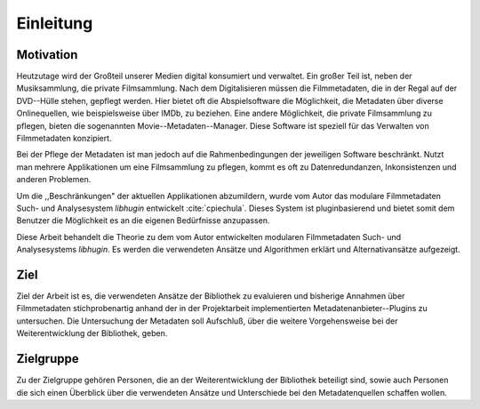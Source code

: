 ##########
Einleitung
##########

Motivation
==========

Heutzutage wird der Großteil unserer Medien digital konsumiert und verwaltet.
Ein großer Teil ist, neben der Musiksammlung, die private Filmsammlung. Nach dem
Digitalisieren müssen die Filmmetadaten, die in der Regal auf der DVD--Hülle
stehen, gepflegt werden. Hier bietet oft die Abspielsoftware die Möglichkeit, die
Metadaten über diverse Onlinequellen, wie beispielsweise über IMDb, zu beziehen.
Eine andere Möglichkeit, die private Filmsammlung zu pflegen, bieten die
sogenannten Movie--Metadaten--Manager. Diese Software ist speziell für das
Verwalten von Filmmetadaten konzipiert.

Bei der Pflege der Metadaten ist man jedoch auf die Rahmenbedingungen der
jeweiligen Software beschränkt. Nutzt man mehrere Applikationen um eine
Filmsammlung zu pflegen, kommt es oft zu Datenredundanzen, Inkonsistenzen und
anderen Problemen.

Um die ,,Beschränkungen" der aktuellen Applikationen abzumildern, wurde vom
Autor das modulare Filmmetadaten Such- und Analysesystem *libhugin* entwickelt
:cite:`cpiechula`. Dieses System ist pluginbasierend und bietet somit dem
Benutzer die Möglichkeit es an die eigenen Bedürfnisse anzupassen.

Diese Arbeit behandelt die Theorie zu dem vom Autor entwickelten modularen
Filmmetadaten Such- und Analysesystems *libhugin*. Es werden die verwendeten
Ansätze und Algorithmen erklärt und Alternativansätze aufgezeigt.


Ziel
====

Ziel der Arbeit ist es, die verwendeten Ansätze der Bibliothek zu evaluieren und
bisherige Annahmen über Filmmetadaten stichprobenartig anhand der in der
Projektarbeit implementierten Metadatenanbieter--Plugins zu untersuchen. Die
Untersuchung der Metadaten soll Aufschluß, über die weitere Vorgehensweise bei
der Weiterentwicklung der Bibliothek, geben.

Zielgruppe
==========

Zu der Zielgruppe gehören Personen, die an der Weiterentwicklung der Bibliothek
beteiligt sind, sowie auch Personen die sich einen Überblick über die
verwendeten Ansätze und Unterschiede bei den Metadatenquellen schaffen wollen.
